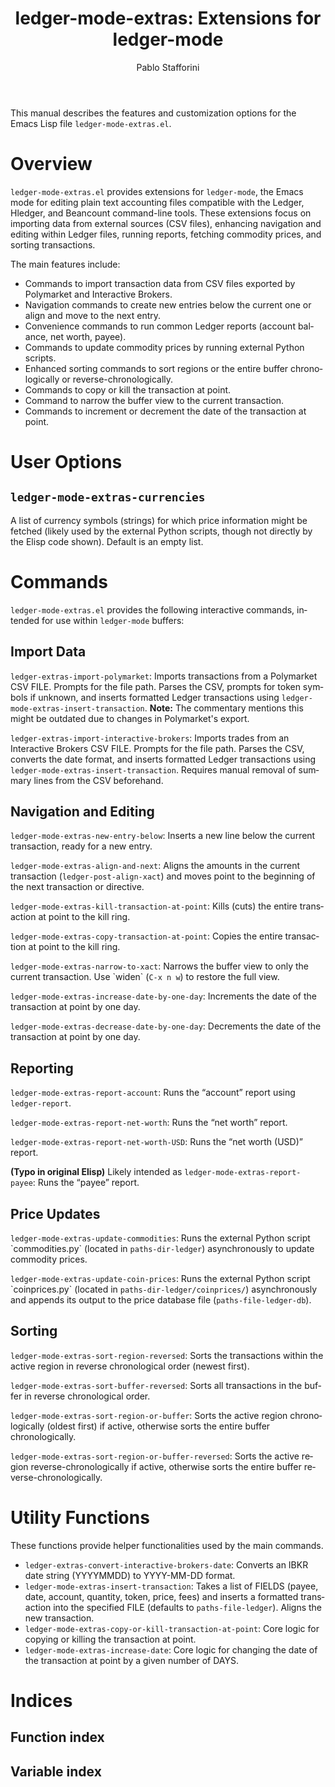 #+title: ledger-mode-extras: Extensions for ledger-mode
#+author: Pablo Stafforini
#+email: pablo@stafforini.com
#+language: en
#+options: ':t toc:t author:t email:t num:t
#+startup: content
#+export_file_name: ledger-mode-extras.info
#+texinfo_filename: ledger-mode-extras.info
#+texinfo_dir_category: Emacs misc features
#+texinfo_dir_title: Ledger Mode Extras: (ledger-mode-extras)
#+texinfo_dir_desc: Extensions for ledger-mode

This manual describes the features and customization options for the Emacs Lisp file =ledger-mode-extras.el=.

* Overview
:PROPERTIES:
:CUSTOM_ID: h:overview
:END:

=ledger-mode-extras.el= provides extensions for =ledger-mode=, the Emacs mode for editing plain text accounting files compatible with the Ledger, Hledger, and Beancount command-line tools. These extensions focus on importing data from external sources (CSV files), enhancing navigation and editing within Ledger files, running reports, fetching commodity prices, and sorting transactions.

The main features include:

+ Commands to import transaction data from CSV files exported by Polymarket and Interactive Brokers.
+ Navigation commands to create new entries below the current one or align and move to the next entry.
+ Convenience commands to run common Ledger reports (account balance, net worth, payee).
+ Commands to update commodity prices by running external Python scripts.
+ Enhanced sorting commands to sort regions or the entire buffer chronologically or reverse-chronologically.
+ Commands to copy or kill the transaction at point.
+ Command to narrow the buffer view to the current transaction.
+ Commands to increment or decrement the date of the transaction at point.

* User Options
:PROPERTIES:
:CUSTOM_ID: h:user-options
:END:

** ~ledger-mode-extras-currencies~
:PROPERTIES:
:CUSTOM_ID: h:ledger-mode-extras-currencies
:END:

#+vindex: ledger-mode-extras-currencies
A list of currency symbols (strings) for which price information might be fetched (likely used by the external Python scripts, though not directly by the Elisp code shown). Default is an empty list.

* Commands
:PROPERTIES:
:CUSTOM_ID: h:commands
:END:

=ledger-mode-extras.el= provides the following interactive commands, intended for use within =ledger-mode= buffers:

** Import Data
:PROPERTIES:
:CUSTOM_ID: h:import-data
:END:

#+findex: ledger-extras-import-polymarket
~ledger-extras-import-polymarket~: Imports transactions from a Polymarket CSV FILE. Prompts for the file path. Parses the CSV, prompts for token symbols if unknown, and inserts formatted Ledger transactions using ~ledger-mode-extras-insert-transaction~. *Note:* The commentary mentions this might be outdated due to changes in Polymarket's export.

#+findex: ledger-extras-import-interactive-brokers
~ledger-extras-import-interactive-brokers~: Imports trades from an Interactive Brokers CSV FILE. Prompts for the file path. Parses the CSV, converts the date format, and inserts formatted Ledger transactions using ~ledger-mode-extras-insert-transaction~. Requires manual removal of summary lines from the CSV beforehand.

** Navigation and Editing
:PROPERTIES:
:CUSTOM_ID: h:navigation-editing
:END:

#+findex: ledger-mode-extras-new-entry-below
~ledger-mode-extras-new-entry-below~: Inserts a new line below the current transaction, ready for a new entry.
#+findex: ledger-mode-extras-align-and-next
~ledger-mode-extras-align-and-next~: Aligns the amounts in the current transaction (=ledger-post-align-xact=) and moves point to the beginning of the next transaction or directive.
#+findex: ledger-mode-extras-kill-transaction-at-point
~ledger-mode-extras-kill-transaction-at-point~: Kills (cuts) the entire transaction at point to the kill ring.
#+findex: ledger-mode-extras-copy-transaction-at-point
~ledger-mode-extras-copy-transaction-at-point~: Copies the entire transaction at point to the kill ring.
#+findex: ledger-mode-extras-narrow-to-xact
~ledger-mode-extras-narrow-to-xact~: Narrows the buffer view to only the current transaction. Use `widen` (=C-x n w=) to restore the full view.
#+findex: ledger-mode-extras-increase-date-by-one-day
~ledger-mode-extras-increase-date-by-one-day~: Increments the date of the transaction at point by one day.
#+findex: ledger-mode-extras-decrease-date-by-one-day
~ledger-mode-extras-decrease-date-by-one-day~: Decrements the date of the transaction at point by one day.

** Reporting
:PROPERTIES:
:CUSTOM_ID: h:reporting
:END:

#+findex: ledger-mode-extras-report-account
~ledger-mode-extras-report-account~: Runs the "account" report using =ledger-report=.
#+findex: ledger-mode-extras-report-net-worth
~ledger-mode-extras-report-net-worth~: Runs the "net worth" report.
#+findex: ledger-mode-extras-report-net-worth-USD
~ledger-mode-extras-report-net-worth-USD~: Runs the "net worth (USD)" report.
#+findex: mode-mode-extras-extras-report-net-worth-USD
*(Typo in original Elisp)* Likely intended as ~ledger-mode-extras-report-payee~: Runs the "payee" report.

** Price Updates
:PROPERTIES:
:CUSTOM_ID: h:price-updates
:END:

#+findex: ledger-mode-extras-update-commodities
~ledger-mode-extras-update-commodities~: Runs the external Python script `commodities.py` (located in =paths-dir-ledger=) asynchronously to update commodity prices.
#+findex: ledger-mode-extras-update-coin-prices
~ledger-mode-extras-update-coin-prices~: Runs the external Python script `coinprices.py` (located in =paths-dir-ledger/coinprices/=) asynchronously and appends its output to the price database file (=paths-file-ledger-db=).

** Sorting
:PROPERTIES:
:CUSTOM_ID: h:sorting
:END:

#+findex: ledger-mode-extras-sort-region-reversed
~ledger-mode-extras-sort-region-reversed~: Sorts the transactions within the active region in reverse chronological order (newest first).
#+findex: ledger-mode-extras-sort-buffer-reversed
~ledger-mode-extras-sort-buffer-reversed~: Sorts all transactions in the buffer in reverse chronological order.
#+findex: ledger-mode-extras-sort-region-or-buffer
~ledger-mode-extras-sort-region-or-buffer~: Sorts the active region chronologically (oldest first) if active, otherwise sorts the entire buffer chronologically.
#+findex: ledger-mode-extras-sort-region-or-buffer-reversed
~ledger-mode-extras-sort-region-or-buffer-reversed~: Sorts the active region reverse-chronologically if active, otherwise sorts the entire buffer reverse-chronologically.

* Utility Functions
:PROPERTIES:
:CUSTOM_ID: h:utility-functions
:END:

These functions provide helper functionalities used by the main commands.

+ ~ledger-extras-convert-interactive-brokers-date~: Converts an IBKR date string (YYYYMMDD) to YYYY-MM-DD format.
+ ~ledger-mode-extras-insert-transaction~: Takes a list of FIELDS (payee, date, account, quantity, token, price, fees) and inserts a formatted transaction into the specified FILE (defaults to =paths-file-ledger=). Aligns the new transaction.
+ ~ledger-mode-extras-copy-or-kill-transaction-at-point~: Core logic for copying or killing the transaction at point.
+ ~ledger-mode-extras-increase-date~: Core logic for changing the date of the transaction at point by a given number of DAYS.

* Indices
:PROPERTIES:
:CUSTOM_ID: h:indices
:END:

** Function index
:PROPERTIES:
:INDEX: fn
:CUSTOM_ID: h:function-index
:END:

** Variable index
:PROPERTIES:
:INDEX: vr
:CUSTOM_ID: h:variable-index
:END:
